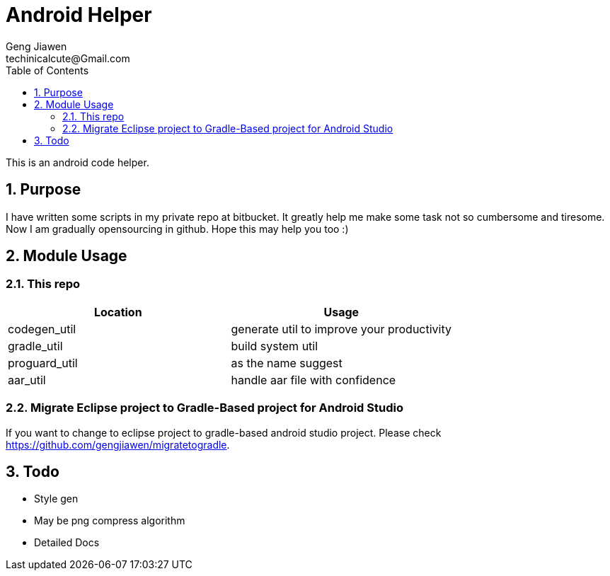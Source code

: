= Android Helper
Geng Jiawen
techinicalcute@Gmail.com
:toc:
:toclevels: 3
:sectnums:
:sectnumlevels: 2
:source-highlighter: hightlightjs

This is an android code helper.

== Purpose
I have written some scripts in my private repo at bitbucket.
It greatly help me make some task not so cumbersome and tiresome.
Now I am gradually opensourcing in github.
Hope this may help you too :)

== Module Usage
=== This repo
,===
Location, Usage

codegen_util, generate util to improve your productivity
gradle_util, build system util
proguard_util, as the name suggest
aar_util, handle aar file with confidence
,===

=== Migrate Eclipse project to Gradle-Based project for Android Studio
If you want to change to eclipse project to gradle-based android studio project.
Please check https://github.com/gengjiawen/migratetogradle.

== Todo
* Style gen
* May be png compress algorithm
* Detailed Docs
